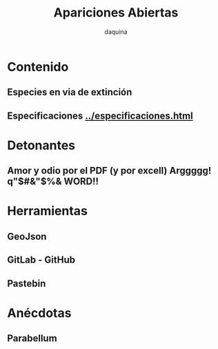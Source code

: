 #+TITLE:      Apariciones Abiertas
#+AUTHOR:     daquina
#+EMAIL:      fede2001@gmail.com
#+INFOJS_OPT: view:t toc:t ltoc:t mouse:underline buttons:0 path:http://thomasf.github.io/solarized-css/org-info.min.js
#+HTML_HEAD: <link rel="stylesheet" type="text/css" href="http://thomasf.github.io/solarized-css/solarized-dark.min.css" />
#+OPTIONS:    H:3 num:nil toc:t \n:nil ::t |:t ^:t -:t f:t *:t tex:t d:(HIDE) tags:not-in-toc
#+STARTUP:    align fold nodlcheck hidestars oddeven lognotestate
#+SEQ_TODO:   TODO(t) INPROGRESS(i) WAITING(w@) | DONE(d) CANCELED(c@)
#+LANGUAGE:   en
#+PRIORITIES: A C B
#+CATEGORY:   communication
#+CONSTANTS: pi=3.14159265358979323846
#+STYLE: <link rel="stylesheet" type="text/css" href="slides.css" />

* Contenido
** Especies en via de extinción
** Especificaciones   [[../especificaciones.org][../especificaciones.html]]
* Detonantes
** Amor y odio por el PDF (y por excell) Arggggg!  q"$#&"$%& WORD!!
* Herramientas
** GeoJson
** GitLab - GitHub
** Pastebin
* Anécdotas
** Parabellum
